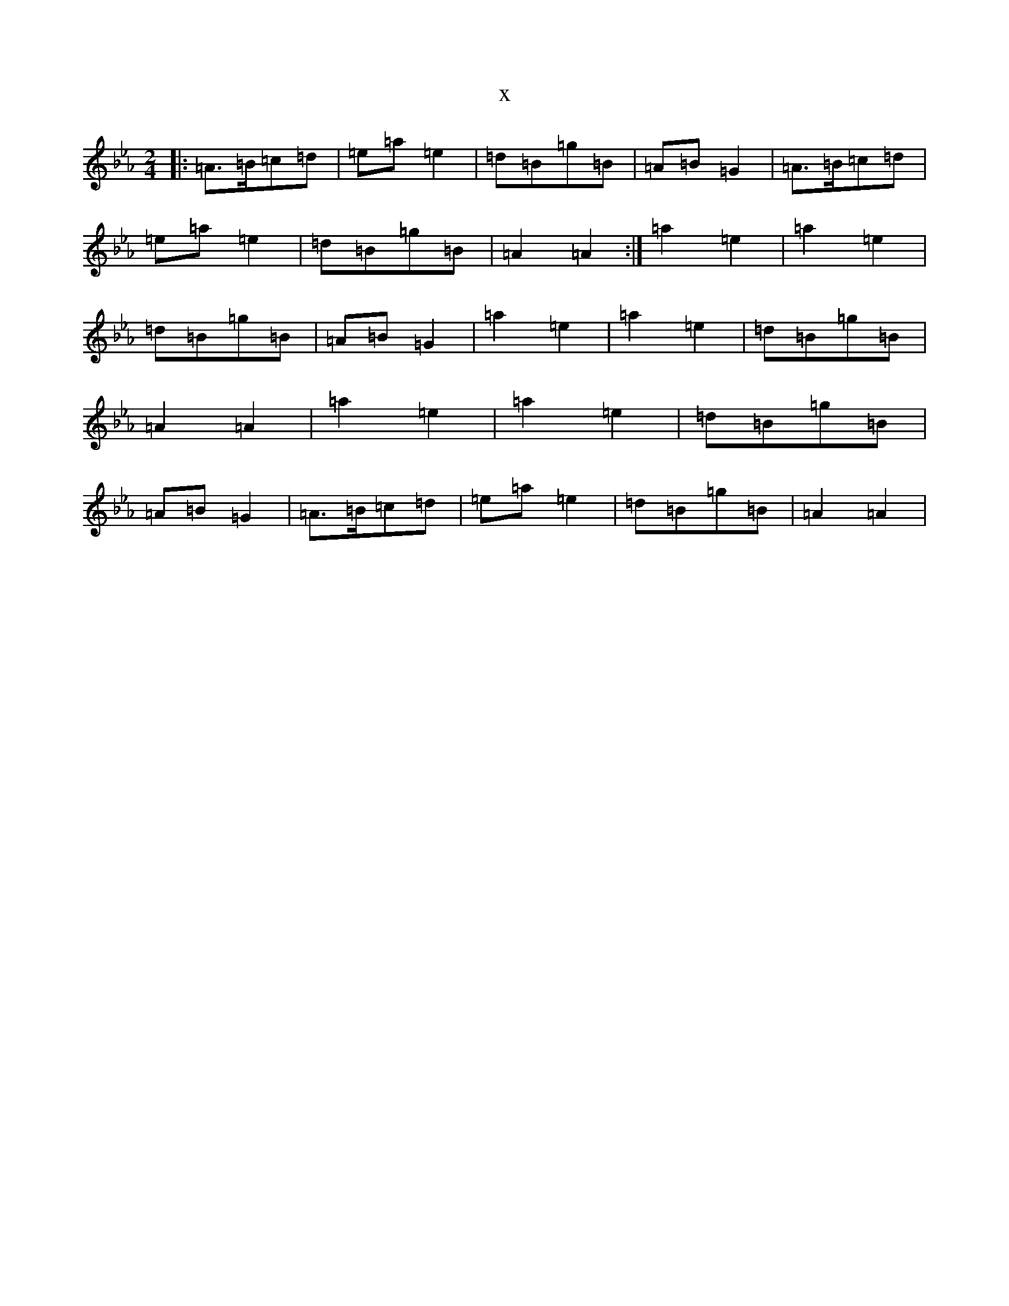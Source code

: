 X:3179
T:x
L:1/8
M:2/4
K: C minor
|:=A>=B=c=d|=e=a=e2|=d=B=g=B|=A=B=G2|=A>=B=c=d|=e=a=e2|=d=B=g=B|=A2=A2:|=a2=e2|=a2=e2|=d=B=g=B|=A=B=G2|=a2=e2|=a2=e2|=d=B=g=B|=A2=A2|=a2=e2|=a2=e2|=d=B=g=B|=A=B=G2|=A>=B=c=d|=e=a=e2|=d=B=g=B|=A2=A2|